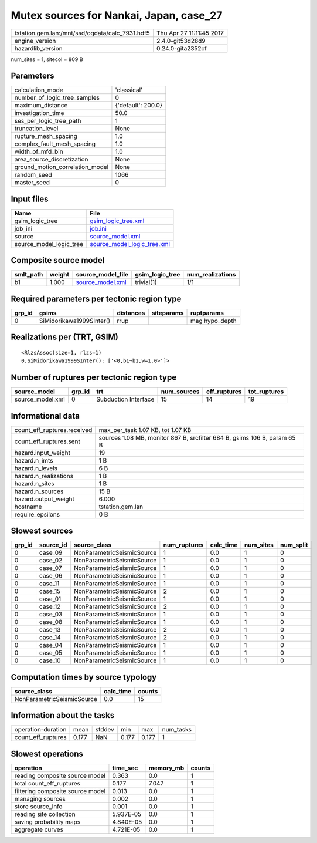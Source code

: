 Mutex sources for Nankai, Japan, case_27
========================================

=============================================== ========================
tstation.gem.lan:/mnt/ssd/oqdata/calc_7931.hdf5 Thu Apr 27 11:11:45 2017
engine_version                                  2.4.0-git53d28d9        
hazardlib_version                               0.24.0-gita2352cf       
=============================================== ========================

num_sites = 1, sitecol = 809 B

Parameters
----------
=============================== ==================
calculation_mode                'classical'       
number_of_logic_tree_samples    0                 
maximum_distance                {'default': 200.0}
investigation_time              50.0              
ses_per_logic_tree_path         1                 
truncation_level                None              
rupture_mesh_spacing            1.0               
complex_fault_mesh_spacing      1.0               
width_of_mfd_bin                1.0               
area_source_discretization      None              
ground_motion_correlation_model None              
random_seed                     1066              
master_seed                     0                 
=============================== ==================

Input files
-----------
======================= ============================================================
Name                    File                                                        
======================= ============================================================
gsim_logic_tree         `gsim_logic_tree.xml <gsim_logic_tree.xml>`_                
job_ini                 `job.ini <job.ini>`_                                        
source                  `source_model.xml <source_model.xml>`_                      
source_model_logic_tree `source_model_logic_tree.xml <source_model_logic_tree.xml>`_
======================= ============================================================

Composite source model
----------------------
========= ====== ====================================== =============== ================
smlt_path weight source_model_file                      gsim_logic_tree num_realizations
========= ====== ====================================== =============== ================
b1        1.000  `source_model.xml <source_model.xml>`_ trivial(1)      1/1             
========= ====== ====================================== =============== ================

Required parameters per tectonic region type
--------------------------------------------
====== ======================== ========= ========== ==============
grp_id gsims                    distances siteparams ruptparams    
====== ======================== ========= ========== ==============
0      SiMidorikawa1999SInter() rrup                 mag hypo_depth
====== ======================== ========= ========== ==============

Realizations per (TRT, GSIM)
----------------------------

::

  <RlzsAssoc(size=1, rlzs=1)
  0,SiMidorikawa1999SInter(): ['<0,b1~b1,w=1.0>']>

Number of ruptures per tectonic region type
-------------------------------------------
================ ====== ==================== =========== ============ ============
source_model     grp_id trt                  num_sources eff_ruptures tot_ruptures
================ ====== ==================== =========== ============ ============
source_model.xml 0      Subduction Interface 15          14           19          
================ ====== ==================== =========== ============ ============

Informational data
------------------
============================== ========================================================================
count_eff_ruptures.received    max_per_task 1.07 KB, tot 1.07 KB                                       
count_eff_ruptures.sent        sources 1.08 MB, monitor 867 B, srcfilter 684 B, gsims 106 B, param 65 B
hazard.input_weight            19                                                                      
hazard.n_imts                  1 B                                                                     
hazard.n_levels                6 B                                                                     
hazard.n_realizations          1 B                                                                     
hazard.n_sites                 1 B                                                                     
hazard.n_sources               15 B                                                                    
hazard.output_weight           6.000                                                                   
hostname                       tstation.gem.lan                                                        
require_epsilons               0 B                                                                     
============================== ========================================================================

Slowest sources
---------------
====== ========= ========================== ============ ========= ========= =========
grp_id source_id source_class               num_ruptures calc_time num_sites num_split
====== ========= ========================== ============ ========= ========= =========
0      case_09   NonParametricSeismicSource 1            0.0       1         0        
0      case_02   NonParametricSeismicSource 1            0.0       1         0        
0      case_07   NonParametricSeismicSource 1            0.0       1         0        
0      case_06   NonParametricSeismicSource 1            0.0       1         0        
0      case_11   NonParametricSeismicSource 1            0.0       1         0        
0      case_15   NonParametricSeismicSource 2            0.0       1         0        
0      case_01   NonParametricSeismicSource 1            0.0       1         0        
0      case_12   NonParametricSeismicSource 2            0.0       1         0        
0      case_03   NonParametricSeismicSource 1            0.0       1         0        
0      case_08   NonParametricSeismicSource 1            0.0       1         0        
0      case_13   NonParametricSeismicSource 2            0.0       1         0        
0      case_14   NonParametricSeismicSource 2            0.0       1         0        
0      case_04   NonParametricSeismicSource 1            0.0       1         0        
0      case_05   NonParametricSeismicSource 1            0.0       1         0        
0      case_10   NonParametricSeismicSource 1            0.0       1         0        
====== ========= ========================== ============ ========= ========= =========

Computation times by source typology
------------------------------------
========================== ========= ======
source_class               calc_time counts
========================== ========= ======
NonParametricSeismicSource 0.0       15    
========================== ========= ======

Information about the tasks
---------------------------
================== ===== ====== ===== ===== =========
operation-duration mean  stddev min   max   num_tasks
count_eff_ruptures 0.177 NaN    0.177 0.177 1        
================== ===== ====== ===== ===== =========

Slowest operations
------------------
================================ ========= ========= ======
operation                        time_sec  memory_mb counts
================================ ========= ========= ======
reading composite source model   0.363     0.0       1     
total count_eff_ruptures         0.177     7.047     1     
filtering composite source model 0.013     0.0       1     
managing sources                 0.002     0.0       1     
store source_info                0.001     0.0       1     
reading site collection          5.937E-05 0.0       1     
saving probability maps          4.840E-05 0.0       1     
aggregate curves                 4.721E-05 0.0       1     
================================ ========= ========= ======